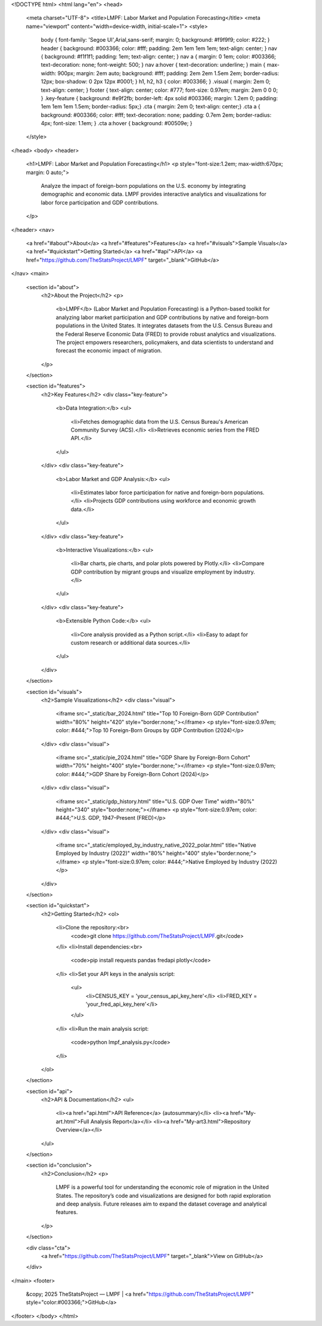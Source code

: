 .. raw:: html


<!DOCTYPE html>
<html lang="en">
<head>
    <meta charset="UTF-8">
    <title>LMPF: Labor Market and Population Forecasting</title>
    <meta name="viewport" content="width=device-width, initial-scale=1">
    <style>
        body { font-family: 'Segoe UI',Arial,sans-serif; margin: 0; background: #f9f9f9; color: #222; }
        header { background: #003366; color: #fff; padding: 2em 1em 1em 1em; text-align: center; }
        nav { background: #f1f1f1; padding: 1em; text-align: center; }
        nav a { margin: 0 1em; color: #003366; text-decoration: none; font-weight: 500; }
        nav a:hover { text-decoration: underline; }
        main { max-width: 900px; margin: 2em auto; background: #fff; padding: 2em 2em 1.5em 2em; border-radius: 12px; box-shadow: 0 2px 12px #0001; }
        h1, h2, h3 { color: #003366; }
        .visual { margin: 2em 0; text-align: center; }
        footer { text-align: center; color: #777; font-size: 0.97em; margin: 2em 0 0 0; }
        .key-feature { background: #e9f2fb; border-left: 4px solid #003366; margin: 1.2em 0; padding: 1em 1em 1em 1.5em; border-radius: 5px;}
        .cta { margin: 2em 0; text-align: center;}
        .cta a { background: #003366; color: #fff; text-decoration: none; padding: 0.7em 2em; border-radius: 4px; font-size: 1.1em; }
        .cta a:hover { background: #00509e; }
    </style>
</head>
<body>
<header>
    <h1>LMPF: Labor Market and Population Forecasting</h1>
    <p style="font-size:1.2em; max-width:670px; margin: 0 auto;">
        Analyze the impact of foreign-born populations on the U.S. economy by integrating demographic and economic data. 
        LMPF provides interactive analytics and visualizations for labor force participation and GDP contributions.
    </p>
</header>
<nav>
    <a href="#about">About</a>
    <a href="#features">Features</a>
    <a href="#visuals">Sample Visuals</a>
    <a href="#quickstart">Getting Started</a>
    <a href="#api">API</a>
    <a href="https://github.com/TheStatsProject/LMPF" target="_blank">GitHub</a>
</nav>
<main>
    <section id="about">
        <h2>About the Project</h2>
        <p>
            <b>LMPF</b> (Labor Market and Population Forecasting) is a Python-based toolkit for analyzing labor market participation and GDP contributions by native and foreign-born populations in the United States. 
            It integrates datasets from the U.S. Census Bureau and the Federal Reserve Economic Data (FRED) to provide robust analytics and visualizations. The project empowers researchers, policymakers, and data scientists to understand and forecast the economic impact of migration.
        </p>
    </section>
    
    <section id="features">
        <h2>Key Features</h2>
        <div class="key-feature">
            <b>Data Integration:</b>
            <ul>
                <li>Fetches demographic data from the U.S. Census Bureau's American Community Survey (ACS).</li>
                <li>Retrieves economic series from the FRED API.</li>
            </ul>
        </div>
        <div class="key-feature">
            <b>Labor Market and GDP Analysis:</b>
            <ul>
                <li>Estimates labor force participation for native and foreign-born populations.</li>
                <li>Projects GDP contributions using workforce and economic growth data.</li>
            </ul>
        </div>
        <div class="key-feature">
            <b>Interactive Visualizations:</b>
            <ul>
                <li>Bar charts, pie charts, and polar plots powered by Plotly.</li>
                <li>Compare GDP contribution by migrant groups and visualize employment by industry.</li>
            </ul>
        </div>
        <div class="key-feature">
            <b>Extensible Python Code:</b>
            <ul>
                <li>Core analysis provided as a Python script.</li>
                <li>Easy to adapt for custom research or additional data sources.</li>
            </ul>
        </div>
    </section>

    <section id="visuals">
        <h2>Sample Visualizations</h2>
        <div class="visual">
            <iframe src="_static/bar_2024.html" title="Top 10 Foreign-Born GDP Contribution" width="80%" height="420" style="border:none;"></iframe>
            <p style="font-size:0.97em; color: #444;">Top 10 Foreign-Born Groups by GDP Contribution (2024)</p>
        </div>
        <div class="visual">
            <iframe src="_static/pie_2024.html" title="GDP Share by Foreign-Born Cohort" width="70%" height="400" style="border:none;"></iframe>
            <p style="font-size:0.97em; color: #444;">GDP Share by Foreign-Born Cohort (2024)</p>
        </div>
        <div class="visual">
            <iframe src="_static/gdp_history.html" title="U.S. GDP Over Time" width="80%" height="340" style="border:none;"></iframe>
            <p style="font-size:0.97em; color: #444;">U.S. GDP, 1947–Present (FRED)</p>
        </div>
        <div class="visual">
            <iframe src="_static/employed_by_industry_native_2022_polar.html" title="Native Employed by Industry (2022)" width="80%" height="400" style="border:none;"></iframe>
            <p style="font-size:0.97em; color: #444;">Native Employed by Industry (2022)</p>
        </div>
    </section>

    <section id="quickstart">
        <h2>Getting Started</h2>
        <ol>
            <li>Clone the repository:<br>
                <code>git clone https://github.com/TheStatsProject/LMPF.git</code>
            </li>
            <li>Install dependencies:<br>
                <code>pip install requests pandas fredapi plotly</code>
            </li>
            <li>Set your API keys in the analysis script:
                <ul>
                    <li>CENSUS_KEY = 'your_census_api_key_here'</li>
                    <li>FRED_KEY = 'your_fred_api_key_here'</li>
                </ul>
            </li>
            <li>Run the main analysis script:
                <code>python lmpf_analysis.py</code>
            </li>
        </ol>
    </section>

    <section id="api">
        <h2>API & Documentation</h2>
        <ul>
            <li><a href="api.html">API Reference</a> (autosummary)</li>
            <li><a href="My-art.html">Full Analysis Report</a></li>
            <li><a href="My-art3.html">Repository Overview</a></li>
        </ul>
    </section>

    <section id="conclusion">
        <h2>Conclusion</h2>
        <p>
            LMPF is a powerful tool for understanding the economic role of migration in the United States. The repository’s code and visualizations are designed for both rapid exploration and deep analysis. Future releases aim to expand the dataset coverage and analytical features.
        </p>
    </section>
    
    <div class="cta">
        <a href="https://github.com/TheStatsProject/LMPF" target="_blank">View on GitHub</a>
    </div>
</main>
<footer>
    &copy; 2025 TheStatsProject — LMPF | <a href="https://github.com/TheStatsProject/LMPF" style="color:#003366;">GitHub</a>
</footer>
</body>
</html>
